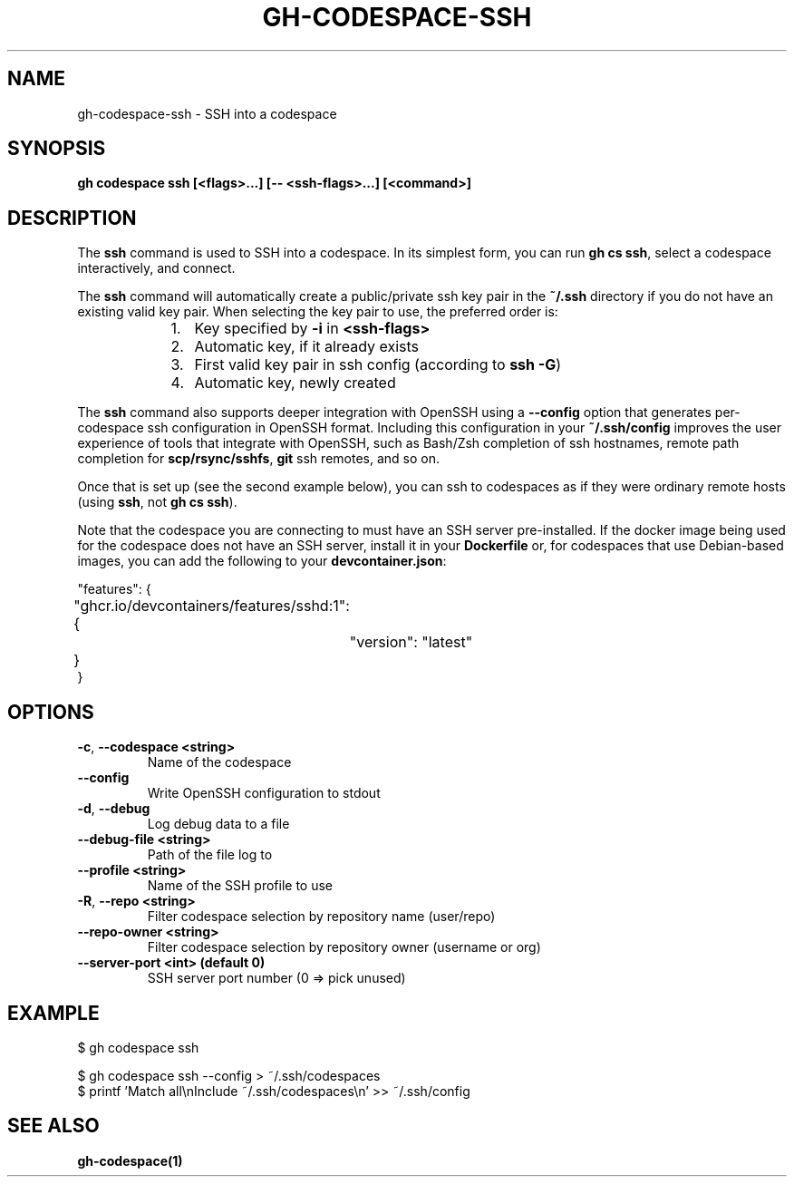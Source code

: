 .nh
.TH "GH-CODESPACE-SSH" "1" "Aug 2024" "GitHub CLI 2.54.0" "GitHub CLI manual"

.SH NAME
.PP
gh-codespace-ssh - SSH into a codespace


.SH SYNOPSIS
.PP
\fBgh codespace ssh [<flags>...] [-- <ssh-flags>...] [<command>]\fR


.SH DESCRIPTION
.PP
The \fBssh\fR command is used to SSH into a codespace. In its simplest form, you can
run \fBgh cs ssh\fR, select a codespace interactively, and connect.

.PP
The \fBssh\fR command will automatically create a public/private ssh key pair in the
\fB~/.ssh\fR directory if you do not have an existing valid key pair. When selecting the
key pair to use, the preferred order is:

.RS
.IP "  1." 5
Key specified by \fB-i\fR in \fB<ssh-flags>\fR
.IP "  2." 5
Automatic key, if it already exists
.IP "  3." 5
First valid key pair in ssh config (according to \fBssh -G\fR)
.IP "  4." 5
Automatic key, newly created

.RE

.PP
The \fBssh\fR command also supports deeper integration with OpenSSH using a \fB--config\fR
option that generates per-codespace ssh configuration in OpenSSH format.
Including this configuration in your \fB~/.ssh/config\fR improves the user experience
of tools that integrate with OpenSSH, such as Bash/Zsh completion of ssh hostnames,
remote path completion for \fBscp/rsync/sshfs\fR, \fBgit\fR ssh remotes, and so on.

.PP
Once that is set up (see the second example below), you can ssh to codespaces as
if they were ordinary remote hosts (using \fBssh\fR, not \fBgh cs ssh\fR).

.PP
Note that the codespace you are connecting to must have an SSH server pre-installed.
If the docker image being used for the codespace does not have an SSH server,
install it in your \fBDockerfile\fR or, for codespaces that use Debian-based images,
you can add the following to your \fBdevcontainer.json\fR:

.EX
"features": {
	"ghcr.io/devcontainers/features/sshd:1": {
		"version": "latest"
	}
}
.EE


.SH OPTIONS
.TP
\fB-c\fR, \fB--codespace\fR \fB<string>\fR
Name of the codespace

.TP
\fB--config\fR
Write OpenSSH configuration to stdout

.TP
\fB-d\fR, \fB--debug\fR
Log debug data to a file

.TP
\fB--debug-file\fR \fB<string>\fR
Path of the file log to

.TP
\fB--profile\fR \fB<string>\fR
Name of the SSH profile to use

.TP
\fB-R\fR, \fB--repo\fR \fB<string>\fR
Filter codespace selection by repository name (user/repo)

.TP
\fB--repo-owner\fR \fB<string>\fR
Filter codespace selection by repository owner (username or org)

.TP
\fB--server-port\fR \fB<int> (default 0)\fR
SSH server port number (0 => pick unused)


.SH EXAMPLE
.EX
$ gh codespace ssh

$ gh codespace ssh --config > ~/.ssh/codespaces
$ printf 'Match all\\nInclude ~/.ssh/codespaces\\n' >> ~/.ssh/config

.EE


.SH SEE ALSO
.PP
\fBgh-codespace(1)\fR
